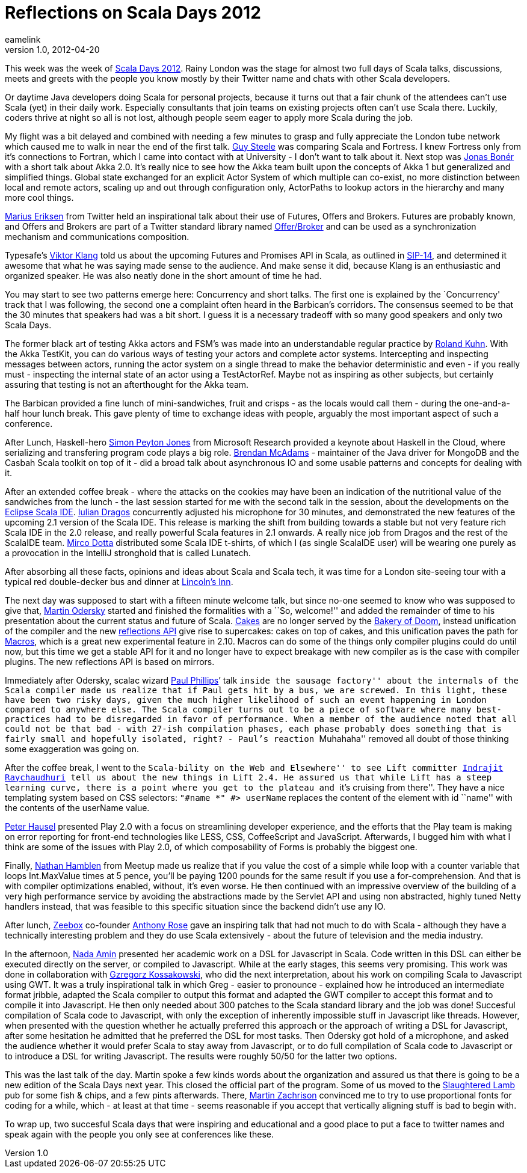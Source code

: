 = Reflections on Scala Days 2012
eamelink
v1.0, 2012-04-20
:title: Reflections on Scala Days 2012
:tags: [playframework,scala,event]

This week was the week of http://days2012.scala-lang.org/[Scala Days 2012]. Rainy London was the stage for almost two full days of Scala talks, discussions, meets and greets with the people you know mostly by their Twitter name and chats with other Scala developers.

Or daytime Java developers doing Scala for personal projects, because it
turns out that a fair chunk of the attendees can’t use Scala (yet) in
their daily work. Especially consultants that join teams on existing
projects often can’t use Scala there. Luckily, coders thrive at night so
all is not lost, although people seem eager to apply more Scala during
the job.

My flight was a bit delayed and combined with needing a few minutes to
grasp and fully appreciate the London tube network which caused me to
walk in near the end of the first talk.
http://en.wikipedia.org/wiki/Guy_L._Steele,_Jr.[Guy Steele] was
comparing Scala and Fortress. I knew Fortress only from it’s connections
to Fortran, which I came into contact with at University - I don’t want
to talk about it. Next stop was https://twitter.com/#!/jboner[Jonas
Bonér] with a short talk about Akka 2.0. It’s really nice to see how the
Akka team built upon the concepts of Akka 1 but generalized and
simplified things. Global state exchanged for an explicit Actor System
of which multiple can co-exist, no more distinction between local and
remote actors, scaling up and out through configuration only, ActorPaths
to lookup actors in the hierarchy and many more cool things.

https://twitter.com/#!/marius[Marius Eriksen] from Twitter held an
inspirational talk about their use of Futures, Offers and Brokers.
Futures are probably known, and Offers and Brokers are part of a Twitter
standard library named
http://twitter.github.com/effectivescala/#Twitter's%20standard%20libraries-Offer/Broker[Offer/Broker]
and can be used as a synchronization mechanism and communications
composition.

Typesafe’s https://twitter.com/#!/viktorklang[Viktor Klang] told us
about the upcoming Futures and Promises API in Scala, as outlined in
http://docs.scala-lang.org/sips/pending/futures-promises.html[SIP-14],
and determined it awesome that what he was saying made sense to the
audience. And make sense it did, because Klang is an enthusiastic and
organized speaker. He was also neatly done in the short amount of time
he had.

You may start to see two patterns emerge here: Concurrency and short
talks. The first one is explained by the `Concurrency' track that I was
following, the second one a complaint often heard in the Barbican’s
corridors. The consensus seemed to be that the 30 minutes that speakers
had was a bit short. I guess it is a necessary tradeoff with so many
good speakers and only two Scala Days.

The former black art of testing Akka actors and FSM’s was made into an
understandable regular practice by
https://twitter.com/#!/rolandkuhn[Roland Kuhn]. With the Akka TestKit,
you can do various ways of testing your actors and complete actor
systems. Intercepting and inspecting messages between actors, running
the actor system on a single thread to make the behavior deterministic
and even - if you really must - inspecting the internal state of an
actor using a TestActorRef. Maybe not as inspiring as other subjects,
but certainly assuring that testing is not an afterthought for the Akka
team.

The Barbican provided a fine lunch of mini-sandwiches, fruit and crisps
- as the locals would call them - during the one-and-a-half hour lunch
break. This gave plenty of time to exchange ideas with people, arguably
the most important aspect of such a conference.

After Lunch, Haskell-hero
http://research.microsoft.com/en-us/people/simonpj/[Simon Peyton Jones]
from Microsoft Research provided a keynote about Haskell in the Cloud,
where serializing and transfering program code plays a big role.
https://twitter.com/#!/RIT[Brendan McAdams] - maintainer of the Java
driver for MongoDB and the Casbah Scala toolkit on top of it - did a
broad talk about asynchronous IO and some usable patterns and concepts
for dealing with it.

After an extended coffee break - where the attacks on the cookies may
have been an indication of the nutritional value of the sandwiches from
the lunch - the last session started for me with the second talk in the
session, about the developments on the http://scala-ide.org/[Eclipse
Scala IDE]. https://twitter.com/#!/jaguarul[Iulian Dragos] concurrently
adjusted his microphone for 30 minutes, and demonstrated the new
features of the upcoming 2.1 version of the Scala IDE. This release is
marking the shift from building towards a stable but not very feature
rich Scala IDE in the 2.0 release, and really powerful Scala features in
2.1 onwards. A really nice job from Dragos and the rest of the ScalaIDE
team. https://twitter.com/#!/mircodotta[Mirco Dotta] distributed some
Scala IDE t-shirts, of which I (as single ScalaIDE user) will be wearing
one purely as a provocation in the IntelliJ stronghold that is called
Lunatech.

After absorbing all these facts, opinions and ideas about Scala and
Scala tech, it was time for a London site-seeing tour with a typical red
double-decker bus and dinner at http://www.lincolnsinn.org.uk/[Lincoln’s
Inn].

The next day was supposed to start with a fifteen minute welcome talk,
but since no-one seemed to know who was supposed to give that,
https://twitter.com/#!/odersky[Martin Odersky] started and finished the
formalities with a ``So, welcome!'' and added the remainder of time to
his presentation about the current status and future of Scala.
http://jonasboner.com/2008/10/06/real-world-scala-dependency-injection-di/[Cakes]
are no longer served by the
http://stackoverflow.com/a/7861070/59174[Bakery of Doom], instead
unification of the compiler and the new
http://alots.wordpress.com/2012/03/06/getting-into-the-new-scalas-2-10-reflection-api/[reflections
API] give rise to supercakes: cakes on top of cakes, and this
unification paves the path for
http://docs.scala-lang.org/sips/pending/self-cleaning-macros.html[Macros],
which is a great new experimental feature in 2.10. Macros can do some of
the things only compiler plugins could do until now, but this time we
get a stable API for it and no longer have to expect breakage with new
compiler as is the case with compiler plugins. The new reflections API
is based on mirrors.

Immediately after Odersky, scalac wizard
https://twitter.com/#!/extempore2[Paul Phillips]’ talk ``inside the
sausage factory'' about the internals of the Scala compiler made us
realize that if Paul gets hit by a bus, we are screwed. In this light,
these have been two risky days, given the much higher likelihood of such
an event happening in London compared to anywhere else. The Scala
compiler turns out to be a piece of software where many best-practices
had to be disregarded in favor of performance. When a member of the
audience noted that all could not be that bad - with 27-ish compilation
phases, each phase probably does something that is fairly small and
hopefully isolated, right? - Paul’s reaction ``Muhahaha'' removed all
doubt of those thinking some exaggeration was going on.

After the coffee break, I went to the ``Scala-bility on the Web and
Elsewhere'' to see Lift committer
https://twitter.com/#!/indrajitr[Indrajit Raychaudhuri] tell us about
the new things in Lift 2.4. He assured us that while Lift has a steep
learning curve, there is a point where you get to the plateau and ``it’s
cruising from there''. They have a nice templating system based on CSS
selectors: `"#name *" #&gt; userName` replaces the content of the
element with id ``name'' with the contents of the userName value.

https://twitter.com/#!/pk11[Peter Hausel] presented Play 2.0 with a
focus on streamlining developer experience, and the efforts that the
Play team is making on error reporting for front-end technologies like
LESS, CSS, CoffeeScript and JavaScript. Afterwards, I bugged him with
what I think are some of the issues with Play 2.0, of which
composability of Forms is probably the biggest one.

Finally, https://twitter.com/#!/n8han[Nathan Hamblen] from Meetup made
us realize that if you value the cost of a simple while loop with a
counter variable that loops Int.MaxValue times at 5 pence, you’ll be
paying 1200 pounds for the same result if you use a for-comprehension.
And that is with compiler optimizations enabled, without, it’s even
worse. He then continued with an impressive overview of the building of
a very high performance service by avoiding the abstractions made by the
Servlet API and using non abstracted, highly tuned Netty handlers
instead, that was feasible to this specific situation since the backend
didn’t use any IO.

After lunch, http://zeebox.com/[Zeebox] co-founder
https://twitter.com/#!/anthonyrose[Anthony Rose] gave an inspiring talk
that had not much to do with Scala - although they have a technically
interesting problem and they do use Scala extensively - about the future
of television and the media industry.

In the afternoon, https://twitter.com/#!/nadamin[Nada Amin] presented
her academic work on a DSL for Javascript in Scala. Code written in this
DSL can either be executed directly on the server, or compiled to
Javascript. While at the early stages, this seems very promising. This
work was done in collaboration with
https://twitter.com/#!/gkossakowski[Gzregorz Kossakowski], who did the
next interpretation, about his work on compiling Scala to Javascript
using GWT. It was a truly inspirational talk in which Greg - easier to
pronounce - explained how he introduced an intermediate format jribble,
adapted the Scala compiler to output this format and adapted the GWT
compiler to accept this format and to compile it into Javascript. He
then only needed about 300 patches to the Scala standard library and the
job was done! Succesful compilation of Scala code to Javascript, with
only the exception of inherently impossible stuff in Javascript like
threads. However, when presented with the question whether he actually
preferred this approach or the approach of writing a DSL for Javascript,
after some hesitation he admitted that he preferred the DSL for most
tasks. Then Odersky got hold of a microphone, and asked the audience
whether it would prefer Scala to stay away from Javascript, or to do
full compilation of Scala code to Javascript or to introduce a DSL for
writing Javascript. The results were roughly 50/50 for the latter two
options.

This was the last talk of the day. Martin spoke a few kinds words about
the organization and assured us that there is going to be a new edition
of the Scala Days next year. This closed the official part of the
program. Some of us moved to the
http://www.theslaughteredlambpub.com/[Slaughtered Lamb] pub for some
fish & chips, and a few pints afterwards. There,
https://twitter.com/#!/@cyberzac[Martin Zachrison] convinced me to try
to use proportional fonts for coding for a while, which - at least at
that time - seems reasonable if you accept that vertically aligning
stuff is bad to begin with.

To wrap up, two succesful Scala days that were inspiring and educational
and a good place to put a face to twitter names and speak again with the
people you only see at conferences like these.
